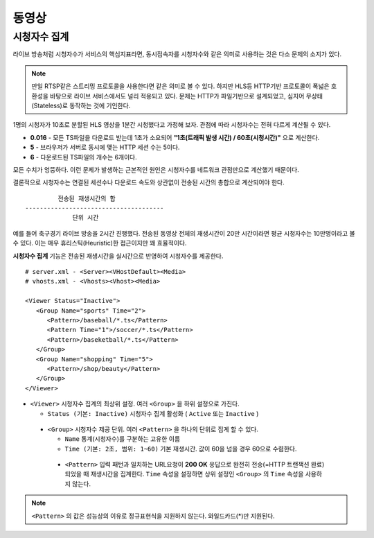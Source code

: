 ﻿.. _view_viewers:

동영상
******************

시청자수 집계
====================================

라이브 방송처럼 시청자수가 서비스의 핵심지표라면, 동시접속자를 시청자수와 같은 의미로 사용하는 것은 다소 문제의 소지가 있다.

.. note::

   만일 RTSP같은 스트리밍 프로토콜을 사용한다면 같은 의미로 볼 수 있다.
   하지만 HLS등 HTTP기반 프로토콜이 폭넓은 호환성을 바탕으로 라이브 서비스에서도 널리 적용되고 있다.
   문제는 HTTP가 파일기반으로 설계되었고, 심지어 무상태(Stateless)로 동작하는 것에 기인한다.

1명의 시청자가 10초로 분할된 HLS 영상을 1분간 시청했다고 가정해 보자. 관점에 따라 시청자수는 전혀 다르게 계산될 수 있다.

-  **0.016** - 모든 TS파일을 다운로드 받는데 1초가 소요되어 **"1초(트래픽 발생 시간) / 60초(시청시간)"** 으로 계산한다.
-  **5** - 브라우저가 서버로 동시에 맺는 HTTP 세션 수는 5이다.
-  **6** - 다운로드된 TS파일의 개수는 6개이다.

모든 수치가 엉뚱하다.
이런 문제가 발생하는 근본적인 원인은 시청자수를 네트워크 관점만으로 계산했기 때문이다.

결론적으로 시청자수는 연결된 세션수나 다운로드 속도와 상관없이 전송된 시간의 총합으로 계산되어야 한다. ::

            전송된 재생시간의 합
   --------------------------------------
                단위 시간


예를 들어 축구경기 라이브 방송을 2시간 진행했다.
전송된 동영상 전체의 재생시간이 20만 시간이라면 평균 시청자수는 10만명이라고 볼 수 있다.
이는 매우 휴리스틱(Heuristic)한 접근이지만 꽤 효율적이다.

**시청자수 집계** 기능은 전송된 재생시간을 실시간으로 반영하여 시청자수를 제공한다. ::

   # server.xml - <Server><VHostDefault><Media>
   # vhosts.xml - <Vhosts><Vhost><Media>

   <Viewer Status="Inactive">
      <Group Name="sports" Time="2">
         <Pattern>/baseball/*.ts</Pattern>
         <Pattern Time="1">/soccer/*.ts</Pattern>
         <Pattern>/baseketball/*.ts</Pattern>
      </Group>
      <Group Name="shopping" Time="5">
         <Pattern>/shop/beauty</Pattern>
      </Group>
   </Viewer>

-  ``<Viewer>`` 시청자수 집계의 최상위 설정. 여러 ``<Group>`` 을 하위 설정으로 가진다. 

   - ``Status (기본: Inactive)`` 시청자수 집계 활성화 ( ``Active`` 또는 ``Inactive`` )
   
  -  ``<Group>`` 시청자수 제공 단위. 여러 ``<Pattern>`` 을 하나의 단위로 집계 할 수 있다.

     - ``Name`` 통계(시청자수)를 구분하는 고유한 이름
     - ``Time (기본: 2초, 범위: 1~60)`` 기본 재생시간. 값이 60을 넘을 경우 60으로 수렴한다.

    -  ``<Pattern>`` 입력 패턴과 일치하는 URL요청이 **200 OK** 응답으로 완전히 전송(=HTTP 트랜잭션 완료)되었을 때 재생시간을 집계한다. 
       ``Time`` 속성을 설정하면 상위 설정인 ``<Group>`` 의 ``Time`` 속성을 사용하지 않는다.

.. note::

   ``<Pattern>`` 의 값은 성능상의 이유로 정규표현식을 지원하지 않는다. 와일드카드(*)만 지원된다.
       